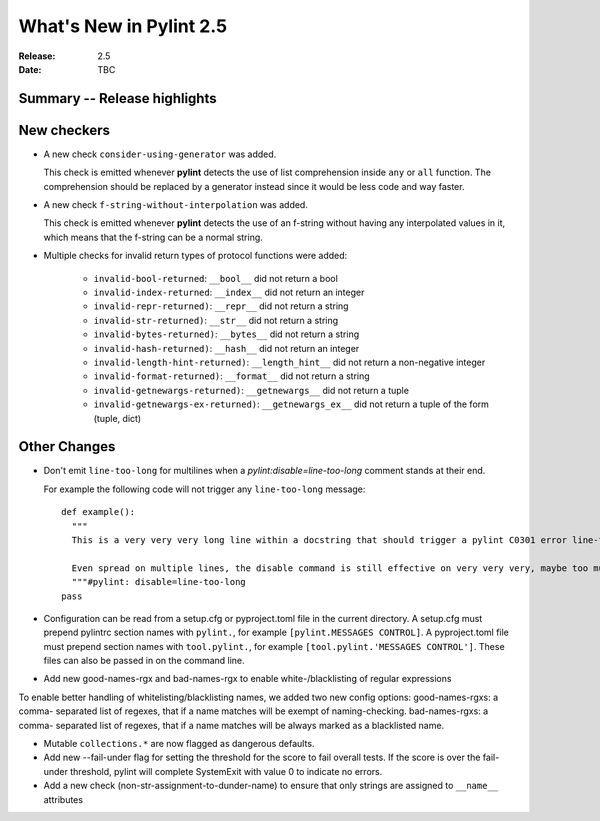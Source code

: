 **************************
 What's New in Pylint 2.5
**************************

:Release: 2.5
:Date: TBC


Summary -- Release highlights
=============================


New checkers
============

* A new check ``consider-using-generator`` was added.

  This check is emitted whenever **pylint** detects the use
  of list comprehension inside ``any`` or ``all`` function.
  The comprehension should be replaced by a generator
  instead since it would be less code and way faster.

* A new check ``f-string-without-interpolation`` was added.

  This check is emitted whenever **pylint** detects the use of an
  f-string without having any interpolated values in it, which means
  that the f-string can be a normal string.

* Multiple checks for invalid return types of protocol functions were added:

   * ``invalid-bool-returned``: ``__bool__`` did not return a bool
   * ``invalid-index-returned``: ``__index__`` did not return an integer
   * ``invalid-repr-returned)``: ``__repr__`` did not return a string
   * ``invalid-str-returned)``: ``__str__`` did not return a string
   * ``invalid-bytes-returned)``: ``__bytes__`` did not return a string
   * ``invalid-hash-returned)``: ``__hash__`` did not return an integer
   * ``invalid-length-hint-returned)``: ``__length_hint__`` did not return a non-negative integer
   * ``invalid-format-returned)``: ``__format__`` did not return a string
   * ``invalid-getnewargs-returned)``: ``__getnewargs__`` did not return a tuple
   * ``invalid-getnewargs-ex-returned)``: ``__getnewargs_ex__`` did not return a tuple of the form (tuple, dict)


Other Changes
=============

* Don't emit ``line-too-long`` for multilines when a
  `pylint:disable=line-too-long` comment stands at their end.

  For example the following code will not trigger any ``line-too-long`` message::

    def example():
      """
      This is a very very very long line within a docstring that should trigger a pylint C0301 error line-too-long

      Even spread on multiple lines, the disable command is still effective on very very very, maybe too much long docstring
      """#pylint: disable=line-too-long
    pass

* Configuration can be read from a setup.cfg or pyproject.toml file
  in the current directory.
  A setup.cfg must prepend pylintrc section names with ``pylint.``,
  for example ``[pylint.MESSAGES CONTROL]``.
  A pyproject.toml file must prepend section names with ``tool.pylint.``,
  for example ``[tool.pylint.'MESSAGES CONTROL']``.
  These files can also be passed in on the command line.

* Add new good-names-rgx and bad-names-rgx to enable white-/blacklisting of regular expressions

To enable better handling of whitelisting/blacklisting names, we added two new config options: good-names-rgxs: a comma-
separated list of regexes, that if a name matches will be exempt of naming-checking. bad-names-rgxs: a comma-
separated list of regexes, that if a name matches will be always marked as a blacklisted name.

* Mutable ``collections.*`` are now flagged as dangerous defaults.

* Add new --fail-under flag for setting the threshold for the score to fail overall tests. If the score is over the fail-under threshold, pylint will complete SystemExit with value 0 to indicate no errors.

* Add a new check (non-str-assignment-to-dunder-name) to ensure that only strings are assigned to ``__name__`` attributes
